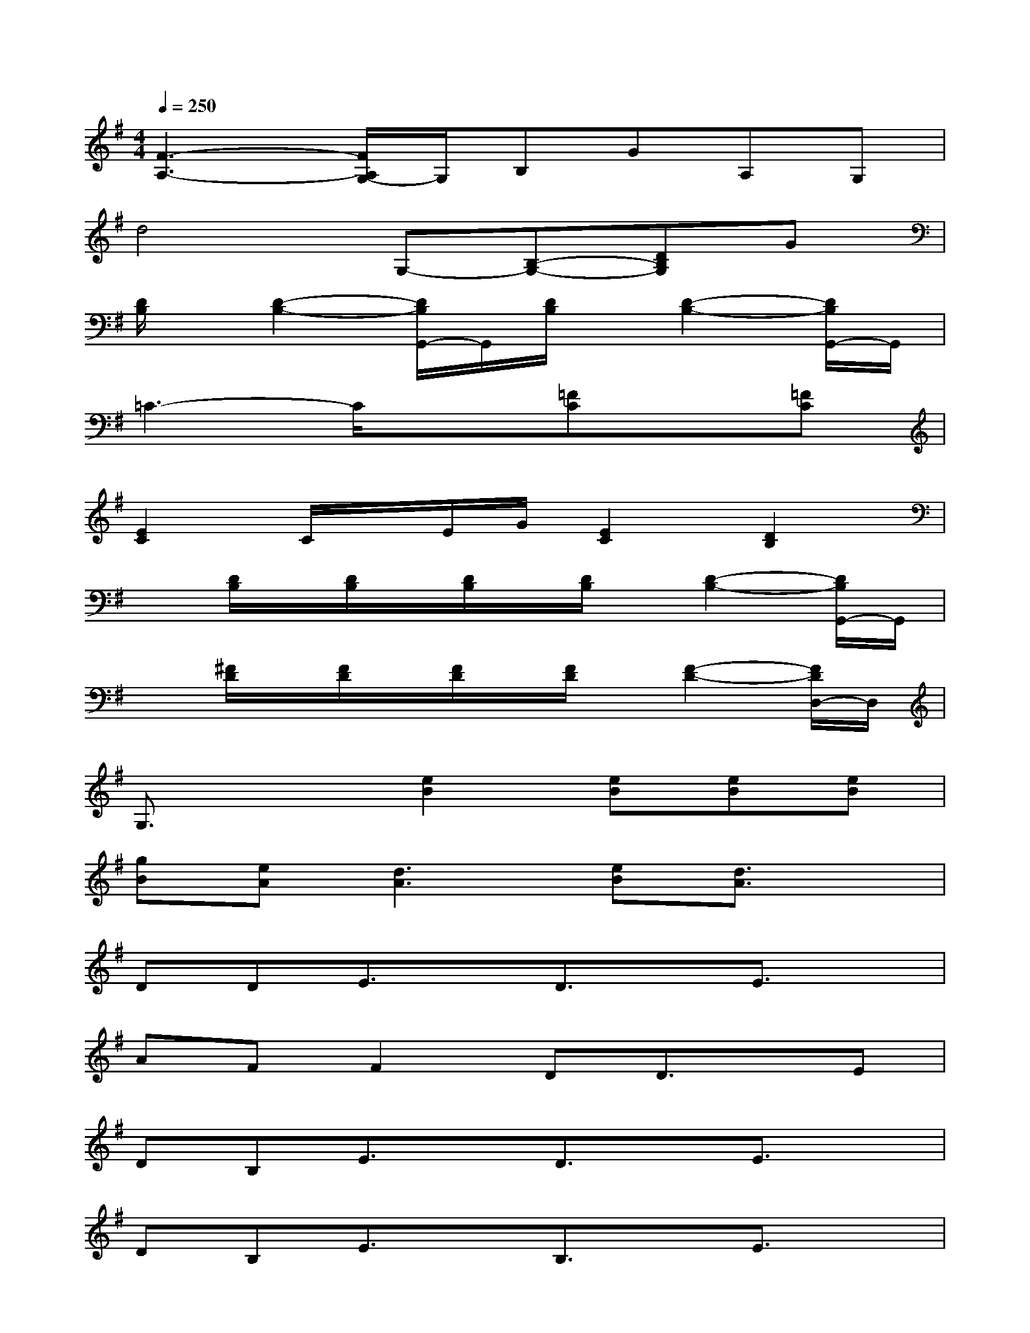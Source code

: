 X:1
T:
M:4/4
L:1/8
Q:1/4=250
K:G%1sharps
V:1
[F3-A,3-][F/2A,/2G,/2-]G,/2B,GA,G,|
d4G,-[B,-G,-][DB,G,]G|
[D/2B,/2]x/2[D2-B,2-][D/2B,/2G,,/2-]G,,/2[D/2B,/2]x/2[D2-B,2-][D/2B,/2G,,/2-]G,,/2|
=C3-C/2x3/2[=FC]x[=FC]|
[E2C2]C/2x/2E/2G/2[E2C2][D2B,2]|
x[D/2B,/2]x/2[D/2B,/2]x/2[D/2B,/2]x/2[D/2B,/2]x/2[D2-B,2-][D/2B,/2G,,/2-]G,,/2|
x[^F/2D/2]x/2[F/2D/2]x/2[F/2D/2]x/2[F/2D/2]x/2[F2-D2-][F/2D/2D,/2-]D,/2|
G,3/2x3/2[e2B2][eB][eB][eB]|
[gB][eA][d3A3][eB][d3/2A3/2]x/2|
DDE3/2x/2D3/2x/2E3/2x/2|
AFF2DD3/2x/2E|
DB,E3/2x/2D3/2x/2E3/2x/2|
DB,E3/2x/2B,3/2x/2E3/2x/2|
DB,E3/2x/2B,3/2x/2EA|
FAA2DD3/2x/2E|
B,^A,B,B,=A,G3/2x/2F